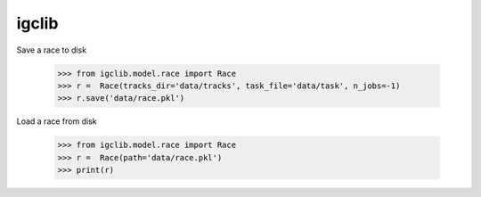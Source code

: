 igclib
--------

Save a race to disk

    >>> from igclib.model.race import Race
    >>> r =  Race(tracks_dir='data/tracks', task_file='data/task', n_jobs=-1)
    >>> r.save('data/race.pkl')

Load a race from disk

    >>> from igclib.model.race import Race
    >>> r =  Race(path='data/race.pkl')
    >>> print(r)